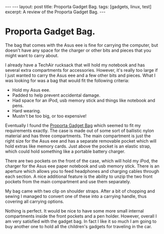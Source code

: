 #+STARTUP: showall indent
#+STARTUP: hidestars
#+OPTIONS: H:2 num:nil tags:nil toc:1 timestamps:t
#+BEGIN_HTML
---
---
layout: post
title: Proporta Gadget Bag.
tags: [gadgets, linux, test]
excerpt: A review of the Proporta Gadget Bag.
---
#+END_HTML


* Proporta Gadget Bag.
The bag that comes with the Asus eee is fine for carrying the
computer, but doesn't have any space for the charger or other bits and
pieces that you might want to carry about.

I already have a TechAir rucksack that will hold my notebook and has
several extra compartments for accessories. However, it's really too
large if I just wanted to carry the Asus eee and a few other bits and
pieces. What I was looking for was a bag that would fit the following
criteria:

- Hold my Asus eee.
- Padded to help prevent accidental damage.
- Had space for an iPod, usb memory stick and things like notebook and pens.
- Hard wearing.
- Mustn't be too big, or too expensive!

Eventually I found the [[http://www.proporta.com/F02/PPF02P05.php%3Ft_id%3D2505&t_mode%3Ddes%5D%5D][Proporta Gadget Bag]]
 which seemed to fit my requirements exactly. The case is
made out of some sort of ballistic nylon material and has three
compartments. The main compartment is just the right size for the Asus
eee and has a separate removable pocket which will hold extras like memory
cards. Just above the pocket is an elastic strap, which could hold
something like a portable battery charger.

There are two pockets on the front of the case, which will hold my
iPod, the charger for the Asus eee paper notebook and usb memory
stick. There is an aperture which allows you to feed headphones and
charging cables through each section. A nice additional feature is the
ability to unzip the two front pockets from the main compartment and
use them separately.

My bag came with two clip on shoulder straps. After a bit of chopping
and sewing I managed to convert one of these into a carrying handle,
thus covering all carrying options.

Nothing is perfect. It would be nice to have some more small internal
compartments inside the front pockets and a pen holder. However,
overall I am very satisfied with the gadget bag. In fact I like it so
much I am going to buy another one to hold all the children's gadgets
for traveling in the car.
